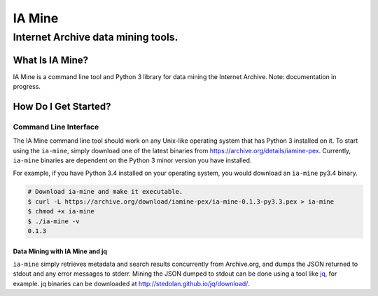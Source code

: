=========
 IA Mine
=========
-------------------------------------
 Internet Archive data mining tools.
-------------------------------------


What Is IA Mine?
================

IA Mine is a command line tool and Python 3 library for data mining
the Internet Archive. Note: documentation in progress.


How Do I Get Started?
=====================

Command Line Interface
----------------------

The IA Mine command line tool should work on any Unix-like operating
system that has Python 3 installed on it. To start using the
``ia-mine``, simply download one of the latest binaries from
`https://archive.org/details/iamine-pex
<https://archive.org/details/iamine-pex>`_. Currently, ``ia-mine``
binaries are dependent on the Python 3 minor version you have
installed.

For example, if you have Python 3.4 installed on your operating system,
you would download an ``ia-mine`` py3.4 binary.


.. code:: bash

    # Download ia-mine and make it executable.
    $ curl -L https://archive.org/download/iamine-pex/ia-mine-0.1.3-py3.3.pex > ia-mine
    $ chmod +x ia-mine
    $ ./ia-mine -v
    0.1.3
    

Data Mining with IA Mine and jq
```````````````````````````````

``ia-mine`` simply retrieves metadata and search results concurrently
from Archive.org, and dumps the JSON returned to stdout and any error
messages to stderr. Mining the JSON dumped to stdout can be done using a
tool like `jq <http://stedolan.github.io/jq/>`_, for example. jq
binaries can be downloaded at `http://stedolan.github.io/jq/download/
<http://stedolan.github.io/jq/download/>`_.
